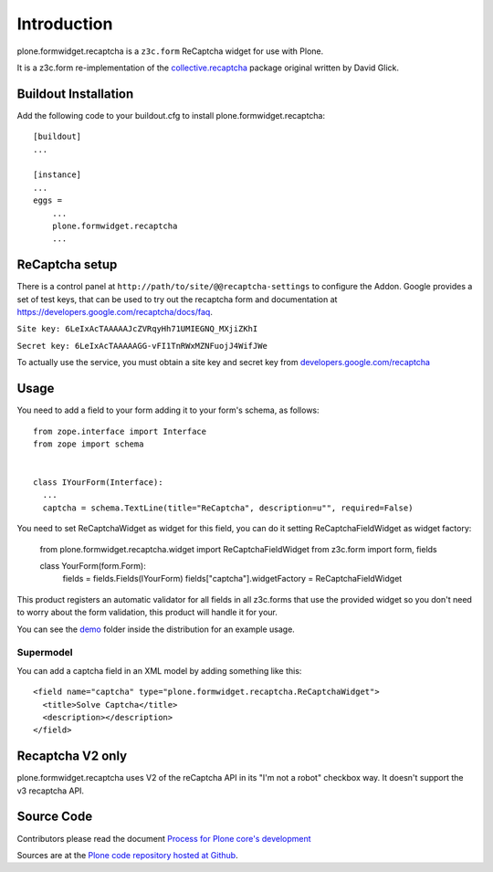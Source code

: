 Introduction
============

plone.formwidget.recaptcha is a ``z3c.form`` ReCaptcha widget for use with Plone.

It is a z3c.form re-implementation of the `collective.recaptcha`_ package original written by David Glick.

.. _collective.recaptcha: http://plone.org/products/collective.recaptcha


Buildout Installation
---------------------

Add the following code to your buildout.cfg to install plone.formwidget.recaptcha::

    [buildout]
    ...

    [instance]
    ...
    eggs =
        ...
        plone.formwidget.recaptcha
        ...


ReCaptcha setup
---------------

There is a control panel at ``http://path/to/site/@@recaptcha-settings`` to configure the Addon.
Google provides a set of test keys, that can be used to try out the recaptcha form
and documentation at https://developers.google.com/recaptcha/docs/faq.

``Site key: 6LeIxAcTAAAAAJcZVRqyHh71UMIEGNQ_MXjiZKhI``

``Secret key: 6LeIxAcTAAAAAGG-vFI1TnRWxMZNFuojJ4WifJWe``

To actually use the service, you must obtain a site key and secret key from
`developers.google.com/recaptcha <https://developers.google.com/recaptcha/>`_

Usage
-----

You need to add a field to your form adding it to your form's schema, as follows::


  from zope.interface import Interface
  from zope import schema


  class IYourForm(Interface):
    ...
    captcha = schema.TextLine(title="ReCaptcha", description=u"", required=False)



You need to set ReCaptchaWidget as widget for this field, you can do it setting ReCaptchaFieldWidget as widget factory:


  from plone.formwidget.recaptcha.widget import ReCaptchaFieldWidget
  from z3c.form import form, fields

  class YourForm(form.Form):
      fields = fields.Fields(IYourForm)
      fields["captcha"].widgetFactory = ReCaptchaFieldWidget


This product registers an automatic validator for all fields in all z3c.forms that use the provided widget
so you don't need to worry about the form validation, this product will handle it for your.

You can see the `demo <https://github.com/plone/plone.formwidget.recaptcha/tree/master/src/plone/formwidget/recaptcha/demo>`_ folder inside the distribution for an example usage.



Supermodel
^^^^^^^^^^
You can add a captcha field in an XML model by adding something like this::

    <field name="captcha" type="plone.formwidget.recaptcha.ReCaptchaWidget">
      <title>Solve Captcha</title>
      <description></description>
    </field>


Recaptcha V2 only
-----------------

plone.formwidget.recaptcha uses V2 of the reCaptcha API in its "I'm not a robot" checkbox way.
It doesn't support the v3 recaptcha API.




Source Code
-----------

Contributors please read the document `Process for Plone core's development <http://docs.plone.org/develop/plone-coredev/index.html>`_

Sources are at the `Plone code repository hosted at Github <https://github.com/plone/plone.formwidget.recaptcha>`_.
